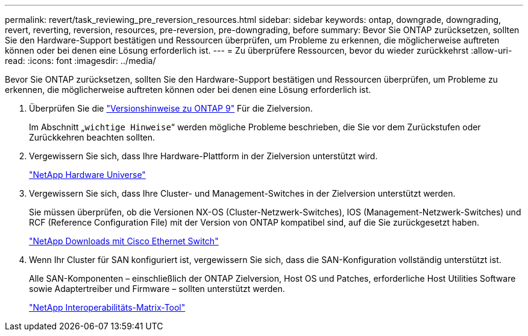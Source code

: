 ---
permalink: revert/task_reviewing_pre_reversion_resources.html 
sidebar: sidebar 
keywords: ontap, downgrade, downgrading, revert, reverting, reversion, resources, pre-reversion, pre-downgrading, before 
summary: Bevor Sie ONTAP zurücksetzen, sollten Sie den Hardware-Support bestätigen und Ressourcen überprüfen, um Probleme zu erkennen, die möglicherweise auftreten können oder bei denen eine Lösung erforderlich ist. 
---
= Zu überprüfere Ressourcen, bevor du wieder zurückkehrst
:allow-uri-read: 
:icons: font
:imagesdir: ../media/


[role="lead"]
Bevor Sie ONTAP zurücksetzen, sollten Sie den Hardware-Support bestätigen und Ressourcen überprüfen, um Probleme zu erkennen, die möglicherweise auftreten können oder bei denen eine Lösung erforderlich ist.

. Überprüfen Sie die link:https://library.netapp.com/ecmdocs/ECMLP2492508/html/frameset.html["Versionshinweise zu ONTAP 9"] Für die Zielversion.
+
Im Abschnitt „`wichtige Hinweise`“ werden mögliche Probleme beschrieben, die Sie vor dem Zurückstufen oder Zurückkehren beachten sollten.

. Vergewissern Sie sich, dass Ihre Hardware-Plattform in der Zielversion unterstützt wird.
+
https://hwu.netapp.com["NetApp Hardware Universe"^]

. Vergewissern Sie sich, dass Ihre Cluster- und Management-Switches in der Zielversion unterstützt werden.
+
Sie müssen überprüfen, ob die Versionen NX-OS (Cluster-Netzwerk-Switches), IOS (Management-Netzwerk-Switches) und RCF (Reference Configuration File) mit der Version von ONTAP kompatibel sind, auf die Sie zurückgesetzt haben.

+
http://mysupport.netapp.com/NOW/download/software/cm_switches/["NetApp Downloads mit Cisco Ethernet Switch"]

. Wenn Ihr Cluster für SAN konfiguriert ist, vergewissern Sie sich, dass die SAN-Konfiguration vollständig unterstützt ist.
+
Alle SAN-Komponenten – einschließlich der ONTAP Zielversion, Host OS und Patches, erforderliche Host Utilities Software sowie Adaptertreiber und Firmware – sollten unterstützt werden.

+
https://mysupport.netapp.com/matrix["NetApp Interoperabilitäts-Matrix-Tool"^]


